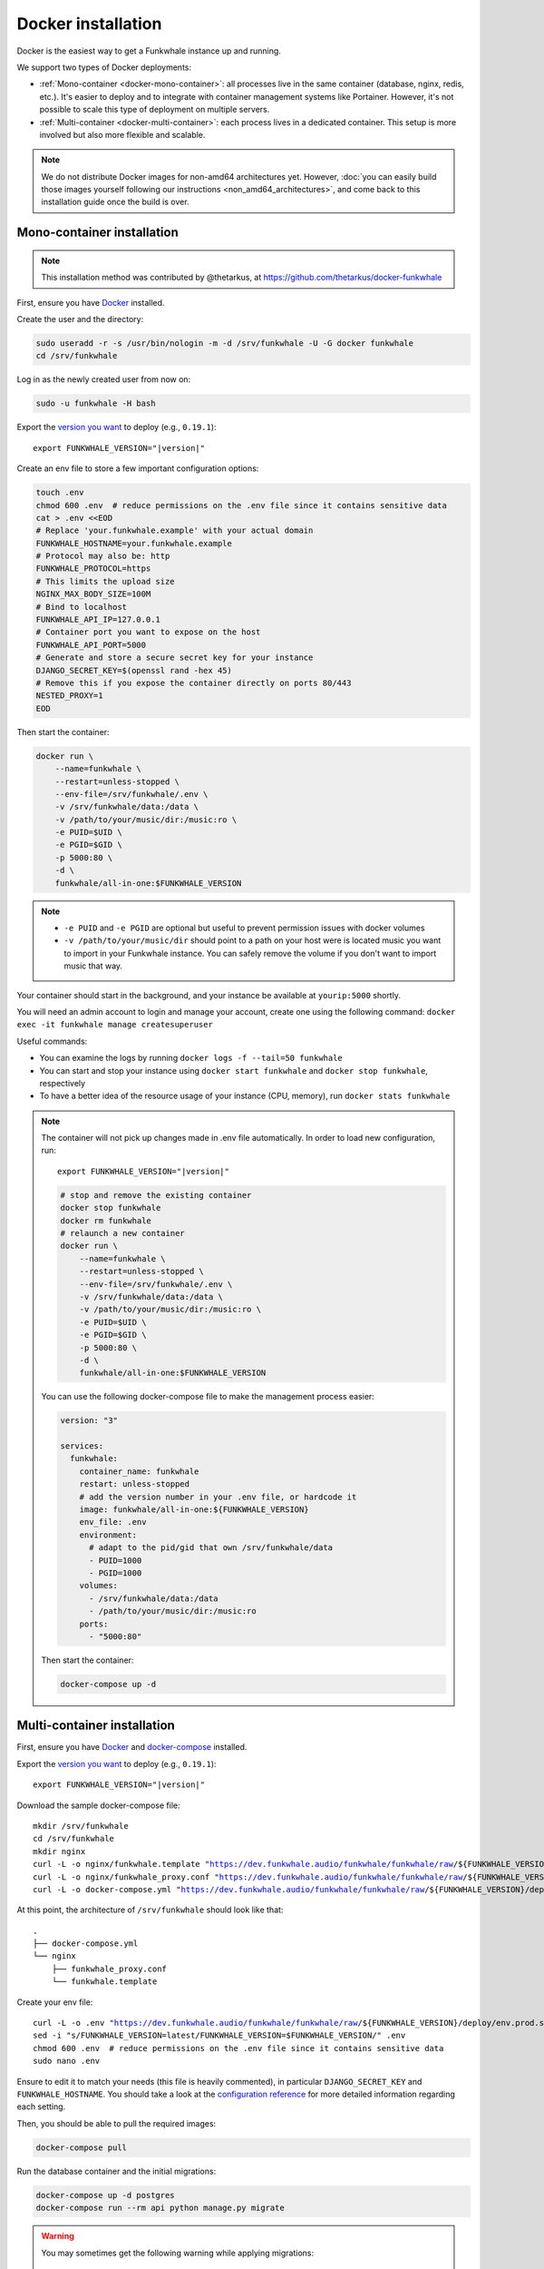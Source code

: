 Docker installation
===================

Docker is the easiest way to get a Funkwhale instance up and running.

We support two types of Docker deployments:

- :ref:`Mono-container <docker-mono-container>`: all processes live in the same container (database, nginx, redis, etc.). It's easier to deploy and to integrate with container management systems like Portainer. However, it's not possible to scale this type of deployment on multiple servers.
- :ref:`Multi-container <docker-multi-container>`: each process lives in a dedicated container. This setup is more involved but also more flexible and scalable.

.. note::

    We do not distribute Docker images for non-amd64 architectures yet. However, :doc:`you can easily build
    those images yourself following our instructions <non_amd64_architectures>`, and come back to this installation guide once
    the build is over.

.. _docker-mono-container:

Mono-container installation
---------------------------

.. note::

    This installation method was contributed by @thetarkus, at https://github.com/thetarkus/docker-funkwhale

First, ensure you have `Docker <https://docs.docker.com/engine/installation/>`_ installed.

Create the user and the directory:

.. code-block:: shell

    sudo useradd -r -s /usr/bin/nologin -m -d /srv/funkwhale -U -G docker funkwhale
    cd /srv/funkwhale

Log in as the newly created user from now on:

.. code-block:: shell

    sudo -u funkwhale -H bash

Export the `version you want <https://hub.docker.com/r/funkwhale/all-in-one/tags>`_ to deploy (e.g., ``0.19.1``):

.. parsed-literal::

    export FUNKWHALE_VERSION="|version|"

Create an env file to store a few important configuration options:

.. code-block:: shell

    touch .env
    chmod 600 .env  # reduce permissions on the .env file since it contains sensitive data
    cat > .env <<EOD
    # Replace 'your.funkwhale.example' with your actual domain
    FUNKWHALE_HOSTNAME=your.funkwhale.example
    # Protocol may also be: http
    FUNKWHALE_PROTOCOL=https
    # This limits the upload size
    NGINX_MAX_BODY_SIZE=100M
    # Bind to localhost
    FUNKWHALE_API_IP=127.0.0.1
    # Container port you want to expose on the host
    FUNKWHALE_API_PORT=5000
    # Generate and store a secure secret key for your instance
    DJANGO_SECRET_KEY=$(openssl rand -hex 45)
    # Remove this if you expose the container directly on ports 80/443
    NESTED_PROXY=1
    EOD


Then start the container:

.. code-block:: shell

    docker run \
        --name=funkwhale \
        --restart=unless-stopped \
        --env-file=/srv/funkwhale/.env \
        -v /srv/funkwhale/data:/data \
        -v /path/to/your/music/dir:/music:ro \
        -e PUID=$UID \
        -e PGID=$GID \
        -p 5000:80 \
        -d \
        funkwhale/all-in-one:$FUNKWHALE_VERSION

.. note::

    - ``-e PUID`` and ``-e PGID`` are optional but useful to prevent permission issues with docker volumes
    - ``-v /path/to/your/music/dir`` should point to a path on your host were is located music you want to import in your Funkwhale instance. You can safely remove the volume if you don't want to import music that way.

Your container should start in the background, and your instance be available at ``yourip:5000`` shortly.

You will need an admin account to login and manage your account, create one using the following command: ``docker exec -it funkwhale manage createsuperuser``

Useful commands:

- You can examine the logs by running ``docker logs -f --tail=50 funkwhale``
- You can start and stop your instance using ``docker start funkwhale`` and ``docker stop funkwhale``, respectively
- To have a better idea of the resource usage of your instance (CPU, memory), run ``docker stats funkwhale``

.. note::

    The container will not pick up changes made in .env file automatically.
    In order to load new configuration, run:

    .. parsed-literal::

        export FUNKWHALE_VERSION="|version|"

    .. code-block:: shell

        # stop and remove the existing container
        docker stop funkwhale
        docker rm funkwhale
        # relaunch a new container
        docker run \
            --name=funkwhale \
            --restart=unless-stopped \
            --env-file=/srv/funkwhale/.env \
            -v /srv/funkwhale/data:/data \
            -v /path/to/your/music/dir:/music:ro \
            -e PUID=$UID \
            -e PGID=$GID \
            -p 5000:80 \
            -d \
            funkwhale/all-in-one:$FUNKWHALE_VERSION


    You can use the following docker-compose file to make the management process easier:

    .. code-block:: yaml

        version: "3"

        services:
          funkwhale:
            container_name: funkwhale
            restart: unless-stopped
            # add the version number in your .env file, or hardcode it
            image: funkwhale/all-in-one:${FUNKWHALE_VERSION}
            env_file: .env
            environment:
              # adapt to the pid/gid that own /srv/funkwhale/data
              - PUID=1000
              - PGID=1000
            volumes:
              - /srv/funkwhale/data:/data
              - /path/to/your/music/dir:/music:ro
            ports:
              - "5000:80"

    Then start the container:

    .. code-block:: shell

        docker-compose up -d

.. _docker-multi-container:

Multi-container installation
----------------------------

First, ensure you have `Docker <https://docs.docker.com/engine/installation/>`_ and `docker-compose <https://docs.docker.com/compose/install/>`_ installed.

Export the `version you want <https://hub.docker.com/r/funkwhale/all-in-one/tags>`_ to deploy (e.g., ``0.19.1``):

.. parsed-literal::

    export FUNKWHALE_VERSION="|version|"

Download the sample docker-compose file:

.. parsed-literal::

    mkdir /srv/funkwhale
    cd /srv/funkwhale
    mkdir nginx
    curl -L -o nginx/funkwhale.template "https://dev.funkwhale.audio/funkwhale/funkwhale/raw/${FUNKWHALE_VERSION}/deploy/docker.nginx.template"
    curl -L -o nginx/funkwhale_proxy.conf "https://dev.funkwhale.audio/funkwhale/funkwhale/raw/${FUNKWHALE_VERSION}/deploy/docker.funkwhale_proxy.conf"
    curl -L -o docker-compose.yml "https://dev.funkwhale.audio/funkwhale/funkwhale/raw/${FUNKWHALE_VERSION}/deploy/docker-compose.yml"

At this point, the architecture of ``/srv/funkwhale``  should look like that:

::

    .
    ├── docker-compose.yml
    └── nginx
        ├── funkwhale_proxy.conf
        └── funkwhale.template

Create your env file:

.. parsed-literal::

    curl -L -o .env "https://dev.funkwhale.audio/funkwhale/funkwhale/raw/${FUNKWHALE_VERSION}/deploy/env.prod.sample"
    sed -i "s/FUNKWHALE_VERSION=latest/FUNKWHALE_VERSION=$FUNKWHALE_VERSION/" .env
    chmod 600 .env  # reduce permissions on the .env file since it contains sensitive data
    sudo nano .env


Ensure to edit it to match your needs (this file is heavily commented), in particular ``DJANGO_SECRET_KEY`` and ``FUNKWHALE_HOSTNAME``.
You should take a look at the `configuration reference <https://docs.funkwhale.audio/configuration.html#configuration-reference>`_ for more detailed information regarding each setting.

Then, you should be able to pull the required images:

.. code-block:: bash

    docker-compose pull

Run the database container and the initial migrations:

.. code-block:: bash

    docker-compose up -d postgres
    docker-compose run --rm api python manage.py migrate

.. warning::

    You may sometimes get the following warning while applying migrations::

        "Your models have changes that are not yet reflected in a migration, and so won't be applied."

    This is a warning, not an error, and it can be safely ignored.
    Never run the ``makemigrations`` command yourself.

Create your admin user:

.. code-block:: bash

    docker-compose run --rm api python manage.py createsuperuser

Then launch the whole thing:

.. code-block:: bash

    docker-compose up -d

Now, you just need to configure your :ref:`reverse-proxy <reverse-proxy-setup>`. Don't worry, it's quite easy.

About music acquisition
-----------------------

If you want to :doc:`import music located on the server <../admin/importing-music>`, you can put it in the ``data/music`` directory and it will become readable by the importer.
